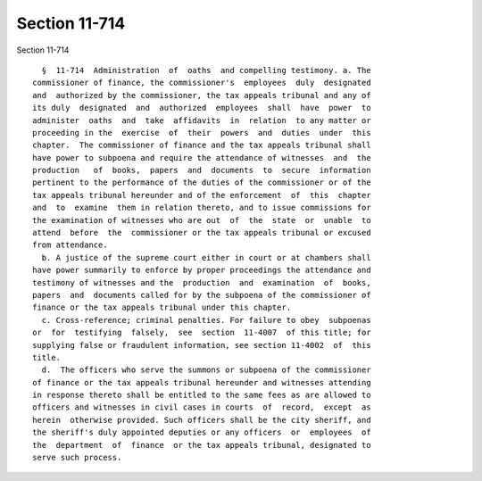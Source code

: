 Section 11-714
==============

Section 11-714 ::    
        
     
        §  11-714  Administration  of  oaths  and compelling testimony. a. The
      commissioner of finance, the commissioner's  employees  duly  designated
      and  authorized by the commissioner, the tax appeals tribunal and any of
      its duly  designated  and  authorized  employees  shall  have  power  to
      administer  oaths  and  take  affidavits  in  relation  to any matter or
      proceeding in the  exercise  of  their  powers  and  duties  under  this
      chapter.  The commissioner of finance and the tax appeals tribunal shall
      have power to subpoena and require the attendance of witnesses  and  the
      production   of  books,  papers  and  documents  to  secure  information
      pertinent to the performance of the duties of the commissioner or of the
      tax appeals tribunal hereunder and of the enforcement  of  this  chapter
      and  to  examine  them in relation thereto, and to issue commissions for
      the examination of witnesses who are out  of  the  state  or  unable  to
      attend  before  the  commissioner or the tax appeals tribunal or excused
      from attendance.
        b. A justice of the supreme court either in court or at chambers shall
      have power summarily to enforce by proper proceedings the attendance and
      testimony of witnesses and the  production  and  examination  of  books,
      papers  and  documents called for by the subpoena of the commissioner of
      finance or the tax appeals tribunal under this chapter.
        c. Cross-reference; criminal penalties. For failure to obey  subpoenas
      or  for  testifying  falsely,  see  section  11-4007  of this title; for
      supplying false or fraudulent information, see section 11-4002  of  this
      title.
        d.  The officers who serve the summons or subpoena of the commissioner
      of finance or the tax appeals tribunal hereunder and witnesses attending
      in response thereto shall be entitled to the same fees as are allowed to
      officers and witnesses in civil cases in courts  of  record,  except  as
      herein  otherwise provided. Such officers shall be the city sheriff, and
      the sheriff's duly appointed deputies or any officers  or  employees  of
      the  department  of  finance  or the tax appeals tribunal, designated to
      serve such process.
    
    
    
    
    
    
    